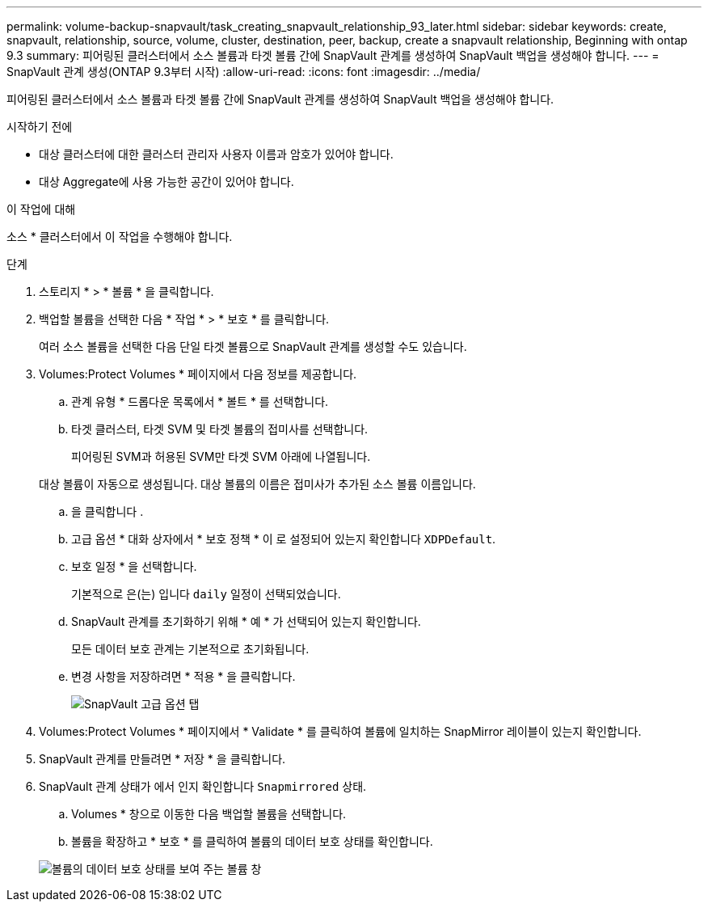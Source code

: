 ---
permalink: volume-backup-snapvault/task_creating_snapvault_relationship_93_later.html 
sidebar: sidebar 
keywords: create, snapvault, relationship, source, volume, cluster, destination, peer, backup, create a snapvault relationship, Beginning with ontap 9.3 
summary: 피어링된 클러스터에서 소스 볼륨과 타겟 볼륨 간에 SnapVault 관계를 생성하여 SnapVault 백업을 생성해야 합니다. 
---
= SnapVault 관계 생성(ONTAP 9.3부터 시작)
:allow-uri-read: 
:icons: font
:imagesdir: ../media/


[role="lead"]
피어링된 클러스터에서 소스 볼륨과 타겟 볼륨 간에 SnapVault 관계를 생성하여 SnapVault 백업을 생성해야 합니다.

.시작하기 전에
* 대상 클러스터에 대한 클러스터 관리자 사용자 이름과 암호가 있어야 합니다.
* 대상 Aggregate에 사용 가능한 공간이 있어야 합니다.


.이 작업에 대해
소스 * 클러스터에서 이 작업을 수행해야 합니다.

.단계
. 스토리지 * > * 볼륨 * 을 클릭합니다.
. 백업할 볼륨을 선택한 다음 * 작업 * > * 보호 * 를 클릭합니다.
+
여러 소스 볼륨을 선택한 다음 단일 타겟 볼륨으로 SnapVault 관계를 생성할 수도 있습니다.

. Volumes:Protect Volumes * 페이지에서 다음 정보를 제공합니다.
+
.. 관계 유형 * 드롭다운 목록에서 * 볼트 * 를 선택합니다.
.. 타겟 클러스터, 타겟 SVM 및 타겟 볼륨의 접미사를 선택합니다.
+
피어링된 SVM과 허용된 SVM만 타겟 SVM 아래에 나열됩니다.

+
대상 볼륨이 자동으로 생성됩니다. 대상 볼륨의 이름은 접미사가 추가된 소스 볼륨 이름입니다.

.. 을 클릭합니다 image:../media/advanced_options_icon_backup.gif[""].
.. 고급 옵션 * 대화 상자에서 * 보호 정책 * 이 로 설정되어 있는지 확인합니다 `XDPDefault`.
.. 보호 일정 * 을 선택합니다.
+
기본적으로 은(는) 입니다 `daily` 일정이 선택되었습니다.

.. SnapVault 관계를 초기화하기 위해 * 예 * 가 선택되어 있는지 확인합니다.
+
모든 데이터 보호 관계는 기본적으로 초기화됩니다.

.. 변경 사항을 저장하려면 * 적용 * 을 클릭합니다.
+
image::../media/snapvault_advanced_options.gif[SnapVault 고급 옵션 탭]



. Volumes:Protect Volumes * 페이지에서 * Validate * 를 클릭하여 볼륨에 일치하는 SnapMirror 레이블이 있는지 확인합니다.
. SnapVault 관계를 만들려면 * 저장 * 을 클릭합니다.
. SnapVault 관계 상태가 에서 인지 확인합니다 `Snapmirrored` 상태.
+
.. Volumes * 창으로 이동한 다음 백업할 볼륨을 선택합니다.
.. 볼륨을 확장하고 * 보호 * 를 클릭하여 볼륨의 데이터 보호 상태를 확인합니다.


+
image::../media/snapvault_9_3.gif[볼륨의 데이터 보호 상태를 보여 주는 볼륨 창]


